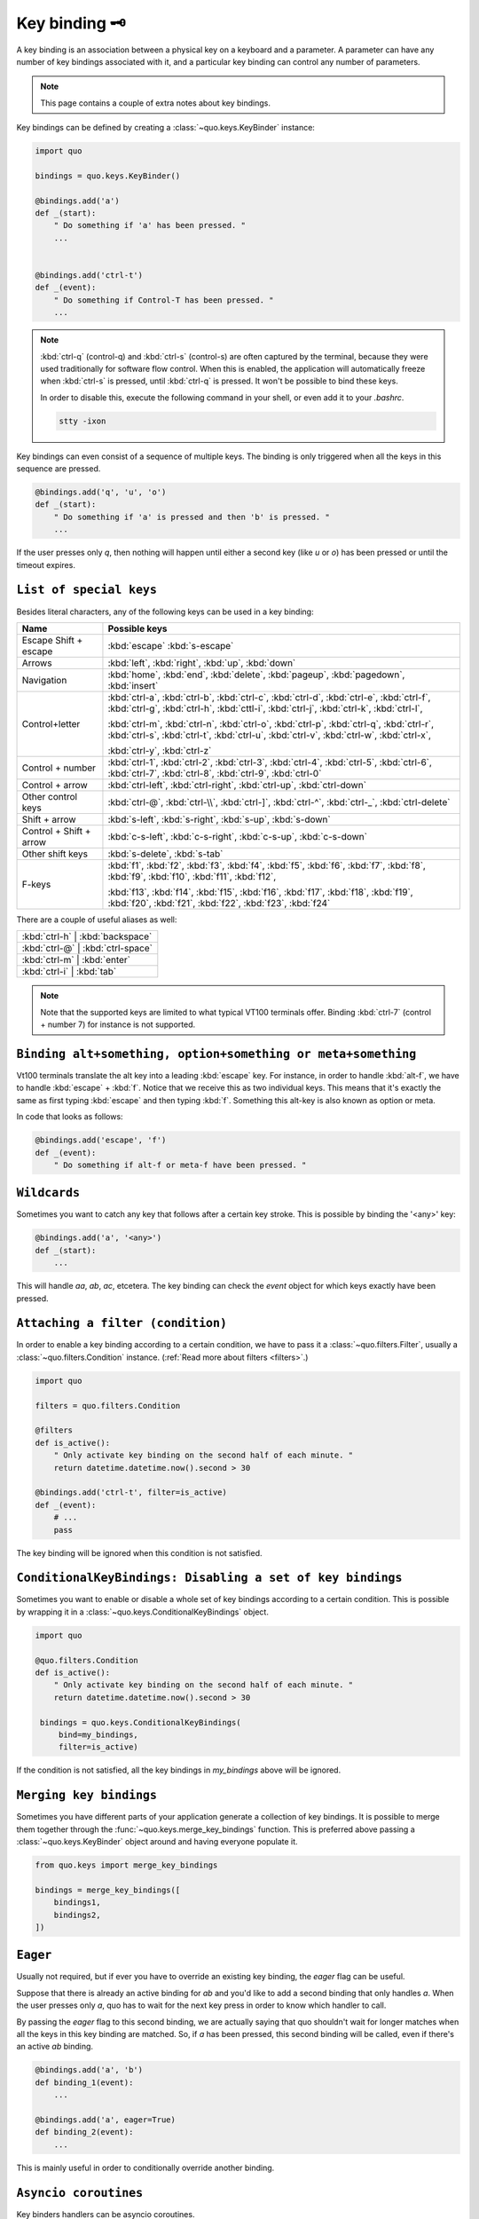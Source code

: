 .. _kb:

Key binding 🗝️
===============
A key binding is an association between a physical key on a keyboard and a parameter. A parameter can have any number of key bindings associated with it, and a particular key binding can control any number of parameters.

.. note::

  This page contains a couple of extra notes about key bindings.

Key bindings can be defined by creating a
:class:`~quo.keys.KeyBinder` instance:


.. code:: python

    import quo

    bindings = quo.keys.KeyBinder()

    @bindings.add('a')
    def _(start):
        " Do something if 'a' has been pressed. "
        ...


    @bindings.add('ctrl-t')
    def _(event):
        " Do something if Control-T has been pressed. "
        ...

.. note::

    :kbd:`ctrl-q` (control-q) and :kbd:`ctrl-s` (control-s) are often captured by the
    terminal, because they were used traditionally for software flow control.
    When this is enabled, the application will automatically freeze when
    :kbd:`ctrl-s` is pressed, until :kbd:`ctrl-q` is pressed. It won't be possible to
    bind these keys.

    In order to disable this, execute the following command in your shell, or even
    add it to your `.bashrc`.

    .. code::

        stty -ixon

Key bindings can even consist of a sequence of multiple keys. The binding is
only triggered when all the keys in this sequence are pressed.

.. code:: python

    @bindings.add('q', 'u', 'o')
    def _(start):
        " Do something if 'a' is pressed and then 'b' is pressed. "
        ...

If the user presses only `q`, then nothing will happen until either a second
key (like `u` or `o`) has been pressed or until the timeout expires.


``List of special keys``
-------------------------

Besides literal characters, any of the following keys can be used in a key
binding:

+-------------------+--------------------------------------------------+
| Name              + Possible keys                                    |
+===================+==================================================+
| Escape            | :kbd:`escape`                                    |
| Shift + escape    | :kbd:`s-escape`                                  |
+-------------------+--------------------------------------------------+
| Arrows            | :kbd:`left`,                                     |
|                   | :kbd:`right`,                                    |
|                   | :kbd:`up`,                                       |
|                   | :kbd:`down`                                      |
+-------------------+--------------------------------------------------+
| Navigation        | :kbd:`home`,                                     |
|                   | :kbd:`end`,                                      |
|                   | :kbd:`delete`,                                   |
|                   | :kbd:`pageup`,                                   |
|                   | :kbd:`pagedown`,                                 |
|                   | :kbd:`insert`                                    |
+-------------------+--------------------------------------------------+
| Control+letter    | :kbd:`ctrl-a`, :kbd:`ctrl-b`, :kbd:`ctrl-c`,     |
|                   | :kbd:`ctrl-d`, :kbd:`ctrl-e`, :kbd:`ctrl-f`,     |
|                   | :kbd:`ctrl-g`, :kbd:`ctrl-h`, :kbd:`cttl-i`,     |
|                   | :kbd:`ctrl-j`, :kbd:`ctrl-k`, :kbd:`ctrl-l`,     |
|                   |                                                  |
|                   | :kbd:`ctrl-m`, :kbd:`ctrl-n`, :kbd:`ctrl-o`,     |
|                   | :kbd:`ctrl-p`, :kbd:`ctrl-q`, :kbd:`ctrl-r`,     |
|                   | :kbd:`ctrl-s`, :kbd:`ctrl-t`, :kbd:`ctrl-u`,     |
|                   | :kbd:`ctrl-v`, :kbd:`ctrl-w`, :kbd:`ctrl-x`,     |
|                   |                                                  |
|                   | :kbd:`ctrl-y`, :kbd:`ctrl-z`                     |
+-------------------+--------------------------------------------------+
| Control + number  | :kbd:`ctrl-1`, :kbd:`ctrl-2`, :kbd:`ctrl-3`,     |
|                   | :kbd:`ctrl-4`, :kbd:`ctrl-5`, :kbd:`ctrl-6`,     |
|                   | :kbd:`ctrl-7`, :kbd:`ctrl-8`, :kbd:`ctrl-9`,     |
|                   | :kbd:`ctrl-0`                                    |
+-------------------+--------------------------------------------------+
| Control + arrow   | :kbd:`ctrl-left`,                                |
|                   | :kbd:`ctrl-right`,                               |
|                   | :kbd:`ctrl-up`,                                  |
|                   | :kbd:`ctrl-down`                                 |
+-------------------+--------------------------------------------------+
| Other control     | :kbd:`ctrl-@`,                                   |
| keys              | :kbd:`ctrl-\\`,                                  |
|                   | :kbd:`ctrl-]`,                                   |
|                   | :kbd:`ctrl-^`,                                   |
|                   | :kbd:`ctrl-_`,                                   |
|                   | :kbd:`ctrl-delete`                               |
+-------------------+--------------------------------------------------+
| Shift + arrow     | :kbd:`s-left`,                                   |
|                   | :kbd:`s-right`,                                  |
|                   | :kbd:`s-up`,                                     |
|                   | :kbd:`s-down`                                    |
+-------------------+--------------------------------------------------+
| Control + Shift + | :kbd:`c-s-left`,                                 |
| arrow             | :kbd:`c-s-right`,                                |
|                   | :kbd:`c-s-up`,                                   |
|                   | :kbd:`c-s-down`                                  |
+-------------------+--------------------------------------------------+
| Other shift       | :kbd:`s-delete`,                                 |
| keys              | :kbd:`s-tab`                                     |
+-------------------+--------------------------------------------------+
| F-keys            | :kbd:`f1`, :kbd:`f2`, :kbd:`f3`,                 |
|                   | :kbd:`f4`, :kbd:`f5`, :kbd:`f6`,                 |
|                   | :kbd:`f7`, :kbd:`f8`, :kbd:`f9`,                 |
|                   | :kbd:`f10`, :kbd:`f11`, :kbd:`f12`,              |
|                   |                                                  |
|                   | :kbd:`f13`, :kbd:`f14`, :kbd:`f15`,              |
|                   | :kbd:`f16`, :kbd:`f17`, :kbd:`f18`,              |
|                   | :kbd:`f19`, :kbd:`f20`, :kbd:`f21`,              |
|                   | :kbd:`f22`, :kbd:`f23`, :kbd:`f24`               |
+-------------------+--------------------------------------------------+

There are a couple of useful aliases as well:

+-------------------+-------------------+-----+
| :kbd:`ctrl-h`        | :kbd:`backspace`     |
+-------------------+-------------------+-----+
| :kbd:`ctrl-@`        | :kbd:`ctrl-space`    |
+-------------------+-------------------+-----+
| :kbd:`ctrl-m`        | :kbd:`enter`         |
+-------------------+-------------------+-----+
| :kbd:`ctrl-i`        | :kbd:`tab`           |
+-------------------+-------------------+-----+

.. note::

    Note that the supported keys are limited to what typical VT100 terminals
    offer. Binding :kbd:`ctrl-7` (control + number 7) for instance is not
    supported.


``Binding alt+something, option+something or meta+something``
---------------------------------------------------------------

Vt100 terminals translate the alt key into a leading :kbd:`escape` key.
For instance, in order to handle :kbd:`alt-f`, we have to handle
:kbd:`escape` + :kbd:`f`. Notice that we receive this as two individual keys.
This means that it's exactly the same as first typing :kbd:`escape` and then
typing :kbd:`f`. Something this alt-key is also known as option or meta.

In code that looks as follows:

.. code:: python

    @bindings.add('escape', 'f')
    def _(event):
        " Do something if alt-f or meta-f have been pressed. "


``Wildcards``
-------------

Sometimes you want to catch any key that follows after a certain key stroke.
This is possible by binding the '<any>' key:

.. code:: python

    @bindings.add('a', '<any>')
    def _(start):
        ...

This will handle `aa`, `ab`, `ac`, etcetera. The key binding can check the
`event` object for which keys exactly have been pressed.


``Attaching a filter (condition)``
-----------------------------------

In order to enable a key binding according to a certain condition, we have to
pass it a :class:`~quo.filters.Filter`, usually a
:class:`~quo.filters.Condition` instance. (:ref:`Read more about
filters <filters>`.)

.. code:: python

    import quo

    filters = quo.filters.Condition 

    @filters
    def is_active():
        " Only activate key binding on the second half of each minute. "
        return datetime.datetime.now().second > 30

    @bindings.add('ctrl-t', filter=is_active)
    def _(event):
        # ...
        pass

The key binding will be ignored when this condition is not satisfied.


``ConditionalKeyBindings: Disabling a set of key bindings``
-------------------------------------------------------------

Sometimes you want to enable or disable a whole set of key bindings according
to a certain condition. This is possible by wrapping it in a
:class:`~quo.keys.ConditionalKeyBindings` object.

.. code:: python

    import quo

    @quo.filters.Condition
    def is_active():
        " Only activate key binding on the second half of each minute. "
        return datetime.datetime.now().second > 30

     bindings = quo.keys.ConditionalKeyBindings(
         bind=my_bindings,
         filter=is_active)

If the condition is not satisfied, all the key bindings in `my_bindings` above
will be ignored.


``Merging key bindings``
-------------------------

Sometimes you have different parts of your application generate a collection of
key bindings. It is possible to merge them together through the
:func:`~quo.keys.merge_key_bindings` function. This is
preferred above passing a :class:`~quo.keys.KeyBinder`
object around and having everyone populate it.

.. code:: python

    from quo.keys import merge_key_bindings

    bindings = merge_key_bindings([
        bindings1,
        bindings2,
    ])


``Eager``
----------

Usually not required, but if ever you have to override an existing key binding,
the `eager` flag can be useful.

Suppose that there is already an active binding for `ab` and you'd like to add
a second binding that only handles `a`. When the user presses only `a`,
quo  has to wait for the next key press in order to know which
handler to call.

By passing the `eager` flag to this second binding, we are actually saying that quo shouldn't wait for longer matches when all the keys in this key
binding are matched. So, if `a` has been pressed, this second binding will be
called, even if there's an active `ab` binding.

.. code:: python

    @bindings.add('a', 'b')
    def binding_1(event):
        ...

    @bindings.add('a', eager=True)
    def binding_2(event):
        ...

This is mainly useful in order to conditionally override another binding.

``Asyncio coroutines``
-------------------------

Key binders handlers can be asyncio coroutines.

.. code:: python

    from quo.suite import in_terminal

    @bindings.add('x')
    async def print_hello(event):
        """
        Pressing 'x' will print 5 times "hello" in the background above the
        prompt.
        """
        for i in range(5):
            # Print hello above the current prompt.
            async with in_terminal():
                print('hello')

            # Sleep, but allow further input editing in the meantime.
            await asyncio.sleep(1)

If the user accepts the input on the prompt, while this coroutine is not yet
finished , an `asyncio.CancelledError` exception will be thrown in this
coroutine.


``Timeouts``
---------------

There are two timeout settings that effect the handling of keys.

- ``Application.ttimeoutlen``: Like Vim's `ttimeoutlen` option.
  When to flush the input (For flushing escape keys.) This is important on
  terminals that use vt100 input. We can't distinguish the escape key from for
  instance the left-arrow key, if we don't know what follows after "\x1b". This
  little timer will consider "\x1b" to be escape if nothing did follow in this
  time span.  This seems to work like the `ttimeoutlen` option in Vim.

- ``KeyProcessor.timeoutlen``: like Vim's `timeoutlen` option.
  This can be `None` or a float.  For instance, suppose that we have a key
  binding AB and a second key binding A. If the uses presses A and then waits,
  we don't handle this binding yet (unless it was marked 'eager'), because we
  don't know what will follow. This timeout is the maximum amount of time that
  we wait until we call the handlers anyway. Pass `None` to disable this
  timeout.


``Recording macros``
----------------------

Both Emacs and Vi mode allow macro recording. By default, all key presses are
recorded during a macro, but it is possible to exclude certain keys by setting
the `record_in_macro` parameter to `False`:

.. code:: python

    @bindings.add('ctrl-t', record_in_macro=False)
    def _(event):
        # ...
        pass


``Creating new Vi text objects and operators``
------------------------------------------------

We tried very hard to ship prompt_toolkit with as many as possible Vi text
objects and operators, so that text editing feels as natural as possible to Vi
users.

If you wish to create a new text object or key binding, that is actually
possible. Check the `custom-vi-operator-and-text-object.py` example for more
information.


Processing `.inputrc`
---------------------

GNU readline can be configured using an `.inputrc` configuration file. This file
contains key bindings as well as certain settings. Right now, quo
doesn't support `.inputrc`, but it should be possible in the future.
